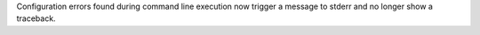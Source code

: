 Configuration errors found during command line execution now trigger a message to stderr and no longer show a traceback.
